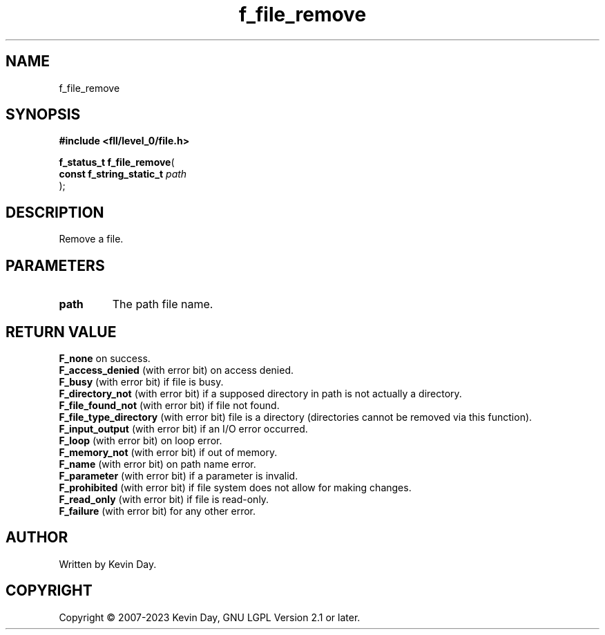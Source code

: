 .TH f_file_remove "3" "July 2023" "FLL - Featureless Linux Library 0.6.8" "Library Functions"
.SH "NAME"
f_file_remove
.SH SYNOPSIS
.nf
.B #include <fll/level_0/file.h>
.sp
\fBf_status_t f_file_remove\fP(
    \fBconst f_string_static_t \fP\fIpath\fP
);
.fi
.SH DESCRIPTION
.PP
Remove a file.
.SH PARAMETERS
.TP
.B path
The path file name.

.SH RETURN VALUE
.PP
\fBF_none\fP on success.
.br
\fBF_access_denied\fP (with error bit) on access denied.
.br
\fBF_busy\fP (with error bit) if file is busy.
.br
\fBF_directory_not\fP (with error bit) if a supposed directory in path is not actually a directory.
.br
\fBF_file_found_not\fP (with error bit) if file not found.
.br
\fBF_file_type_directory\fP (with error bit) file is a directory (directories cannot be removed via this function).
.br
\fBF_input_output\fP (with error bit) if an I/O error occurred.
.br
\fBF_loop\fP (with error bit) on loop error.
.br
\fBF_memory_not\fP (with error bit) if out of memory.
.br
\fBF_name\fP (with error bit) on path name error.
.br
\fBF_parameter\fP (with error bit) if a parameter is invalid.
.br
\fBF_prohibited\fP (with error bit) if file system does not allow for making changes.
.br
\fBF_read_only\fP (with error bit) if file is read-only.
.br
\fBF_failure\fP (with error bit) for any other error.
.SH AUTHOR
Written by Kevin Day.
.SH COPYRIGHT
.PP
Copyright \(co 2007-2023 Kevin Day, GNU LGPL Version 2.1 or later.
